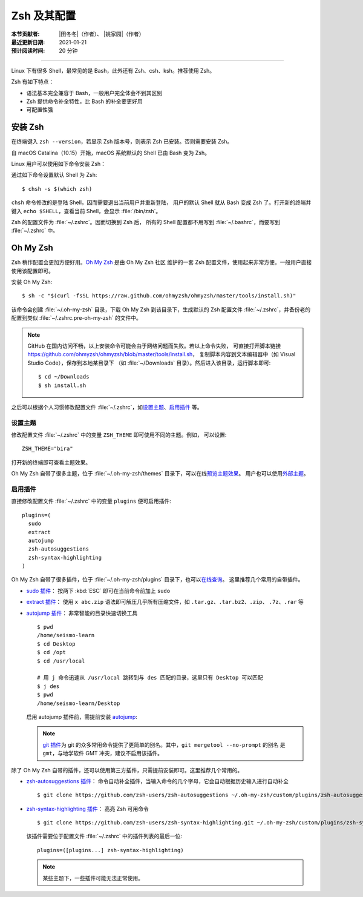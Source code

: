 Zsh 及其配置
============

:本节贡献者: |田冬冬|\（作者）、
             |姚家园|\（作者）
:最近更新日期: 2021-01-21
:预计阅读时间: 20 分钟

----

Linux 下有很多 Shell，最常见的是 Bash，此外还有 Zsh、csh、ksh。推荐使用 Zsh。

Zsh 有如下特点：

- 语法基本完全兼容于 Bash，一般用户完全体会不到其区别
- Zsh 提供命令补全特性，比 Bash 的补全要更好用
- 可配置性强

安装 Zsh
--------

在终端键入 ``zsh --version``，若显示 Zsh 版本号，则表示 Zsh
已安装。否则需要安装 Zsh。

自 macOS Catalina（10.15）开始，macOS 系统默认的 Shell 已由 Bash 变为 Zsh。

Linux 用户可以使用如下命令安装 Zsh：

.. tabbed:: Fedora

    ::

        $ sudo dnf install zsh

.. tabbed:: CentOS

    ::

        $ sudo yum install zsh

.. tabbed:: Ubuntu/Debian

    ::

        $ sudo apt install zsh

通过如下命令设置默认 Shell 为 Zsh::

    $ chsh -s $(which zsh)

``chsh`` 命令修改的是登陆 Shell，因而需要退出当前用户并重新登陆，
用户的默认 Shell 就从 Bash 变成 Zsh 了。打开新的终端并键入
``echo $SHELL``，查看当前 Shell，会显示 :file:`/bin/zsh`。

Zsh 的配置文件为 :file:`~/.zshrc`。因而切换到 Zsh 后，
所有的 Shell 配置都不用写到 :file:`~/.bashrc`，而要写到 :file:`~/.zshrc` 中。

Oh My Zsh
---------

Zsh 稍作配置会更加方便好用。`Oh My Zsh <https://ohmyz.sh/>`__ 是由 Oh My Zsh 社区
维护的一套 Zsh 配置文件，使用起来非常方便。一般用户直接使用该配置即可。

安装 Oh My Zsh::

    $ sh -c "$(curl -fsSL https://raw.github.com/ohmyzsh/ohmyzsh/master/tools/install.sh)"

该命令会创建 :file:`~/.oh-my-zsh` 目录，下载 Oh My Zsh 到该目录下，生成默认的 Zsh 配置文件
:file:`~/.zshrc`，并备份老的配置到类似 :file:`~/.zshrc.pre-oh-my-zsh` 的文件中。

.. note::

   GitHub 在国内访问不畅，以上安装命令可能会由于网络问题而失败。若以上命令失败，
   可直接打开脚本链接 https://github.com/ohmyzsh/ohmyzsh/blob/master/tools/install.sh，
   复制脚本内容到文本编辑器中（如 Visual Studio Code），保存到本地某目录下
   （如 :file:`~/Downloads` 目录）。然后进入该目录，运行脚本即可::

       $ cd ~/Downloads
       $ sh install.sh

之后可以根据个人习惯修改配置文件 :file:`~/.zshrc`，如\
`设置主题 <https://github.com/ohmyzsh/ohmyzsh#themes>`__、\
`启用插件 <https://github.com/ohmyzsh/ohmyzsh#plugins>`__ 等。

设置主题
^^^^^^^^

修改配置文件 :file:`~/.zshrc` 中的变量 ``ZSH_THEME`` 即可使用不同的主题。例如，
可以设置::

    ZSH_THEME="bira"

打开新的终端即可查看主题效果。

Oh My Zsh 自带了很多主题，位于 :file:`~/.oh-my-zsh/themes` 目录下，可以在线\
`预览主题效果 <https://github.com/ohmyzsh/ohmyzsh/wiki/Themes>`__。
用户也可以使用\ `外部主题 <https://github.com/ohmyzsh/ohmyzsh/wiki/External-themes>`__。

启用插件
^^^^^^^^

直接修改配置文件 :file:`~/.zshrc` 中的变量 ``plugins`` 便可启用插件::

    plugins=(
      sudo
      extract
      autojump
      zsh-autosuggestions
      zsh-syntax-highlighting
    )

Oh My Zsh 自带了很多插件，位于 :file:`~/.oh-my-zsh/plugins` 目录下，也可以\
`在线查询 <https://github.com/ohmyzsh/ohmyzsh/wiki/Plugins-Overview>`__。
这里推荐几个常用的自带插件。

-   `sudo 插件 <https://github.com/ohmyzsh/ohmyzsh/tree/master/plugins/sudo>`__：
    按两下 :kbd:`ESC` 即可在当前命令前加上 ``sudo``

-   `extract 插件 <https://github.com/ohmyzsh/ohmyzsh/tree/master/plugins/extract>`__：
    使用 ``x abc.zip`` 语法即可解压几乎所有压缩文件，如 ``.tar.gz``、``.tar.bz2``、``.zip``、
    ``.7z``、``.rar`` 等

-   `autojump 插件 <https://github.com/ohmyzsh/ohmyzsh/tree/master/plugins/autojump>`__：
    非常智能的目录快速切换工具

    ::

        $ pwd
        /home/seismo-learn
        $ cd Desktop
        $ cd /opt
        $ cd /usr/local

        # 用 j 命令迅速从 /usr/local 跳转到与 des 匹配的目录，这里只有 Desktop 可以匹配
        $ j des
        $ pwd
        /home/seismo-learn/Desktop

    启用 autojump 插件前，需提前安装 `autojump <https://github.com/wting/autojump>`__:

    .. tabbed:: Fedora

        ::

            $ sudo dnf install autojump-zsh

    .. tabbed:: CentOS

        ::

            $ sudo yum install autojump-zsh

    .. tabbed:: Ubuntu/Debian

        ::

            # 安装后，还要根据 /usr/share/doc/autojump/README.Debian 里的要求做进一步设置
            $ sudo apt install autojump


    .. tabbed:: macOS

        ::

            $ brew install autojump

    .. note::

        `git 插件 <https://github.com/ohmyzsh/ohmyzsh/tree/master/plugins/git>`__\
        为 git 的众多常用命令提供了更简单的别名。其中，``git mergetool --no-prompt`` 的别名
        是 ``gmt``，与地学软件 GMT 冲突，建议不启用该插件。

除了 Oh My Zsh 自带的插件，还可以使用第三方插件，只需提前安装即可。这里推荐几个常用的。

-   `zsh-autosuggestions 插件 <https://github.com/zsh-users/zsh-autosuggestions>`__：
    命令自动补全插件，当输入命令的几个字母，它会自动根据历史输入进行自动补全

    ::

        $ git clone https://github.com/zsh-users/zsh-autosuggestions ~/.oh-my-zsh/custom/plugins/zsh-autosuggestions

-   `zsh-syntax-highlighting 插件 <https://github.com/zsh-users/zsh-syntax-highlighting>`__：
    高亮 Zsh 可用命令

    ::

        $ git clone https://github.com/zsh-users/zsh-syntax-highlighting.git ~/.oh-my-zsh/custom/plugins/zsh-syntax-highlighting

    该插件需要位于配置文件 :file:`~/.zshrc` 中的插件列表的最后一位::

        plugins=([plugins...] zsh-syntax-highlighting)

    .. note::

        某些主题下，一些插件可能无法正常使用。
